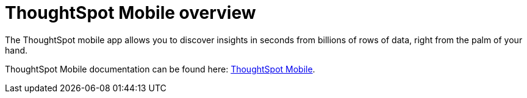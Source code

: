 = ThoughtSpot Mobile overview
:last_updated: 02/09/2022
:linkattrs:
:experimental:
:page-layout: default-cloud
:page-aliases: /admin/mobile/use-mobile.adoc
:description: ThoughtSpot mobile provides access to ThoughtSpot from your phone.


The ThoughtSpot mobile app allows you to discover insights in seconds from billions of rows of data, right from the palm of your hand.

ThoughtSpot Mobile documentation can be found here: link:https://docs.thoughtspot.com/mobile/latest/[ThoughtSpot Mobile].
